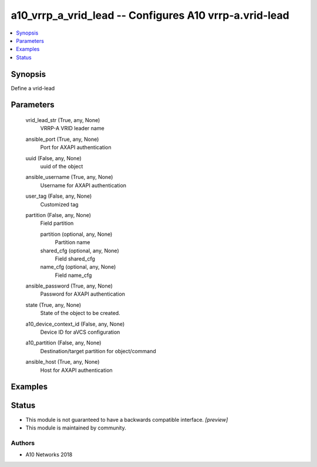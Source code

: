 .. _a10_vrrp_a_vrid_lead_module:


a10_vrrp_a_vrid_lead -- Configures A10 vrrp-a.vrid-lead
=======================================================

.. contents::
   :local:
   :depth: 1


Synopsis
--------

Define a vrid-lead






Parameters
----------

  vrid_lead_str (True, any, None)
    VRRP-A VRID leader name


  ansible_port (True, any, None)
    Port for AXAPI authentication


  uuid (False, any, None)
    uuid of the object


  ansible_username (True, any, None)
    Username for AXAPI authentication


  user_tag (False, any, None)
    Customized tag


  partition (False, any, None)
    Field partition


    partition (optional, any, None)
      Partition name


    shared_cfg (optional, any, None)
      Field shared_cfg


    name_cfg (optional, any, None)
      Field name_cfg



  ansible_password (True, any, None)
    Password for AXAPI authentication


  state (True, any, None)
    State of the object to be created.


  a10_device_context_id (False, any, None)
    Device ID for aVCS configuration


  a10_partition (False, any, None)
    Destination/target partition for object/command


  ansible_host (True, any, None)
    Host for AXAPI authentication









Examples
--------

.. code-block:: yaml+jinja

    





Status
------




- This module is not guaranteed to have a backwards compatible interface. *[preview]*


- This module is maintained by community.



Authors
~~~~~~~

- A10 Networks 2018

